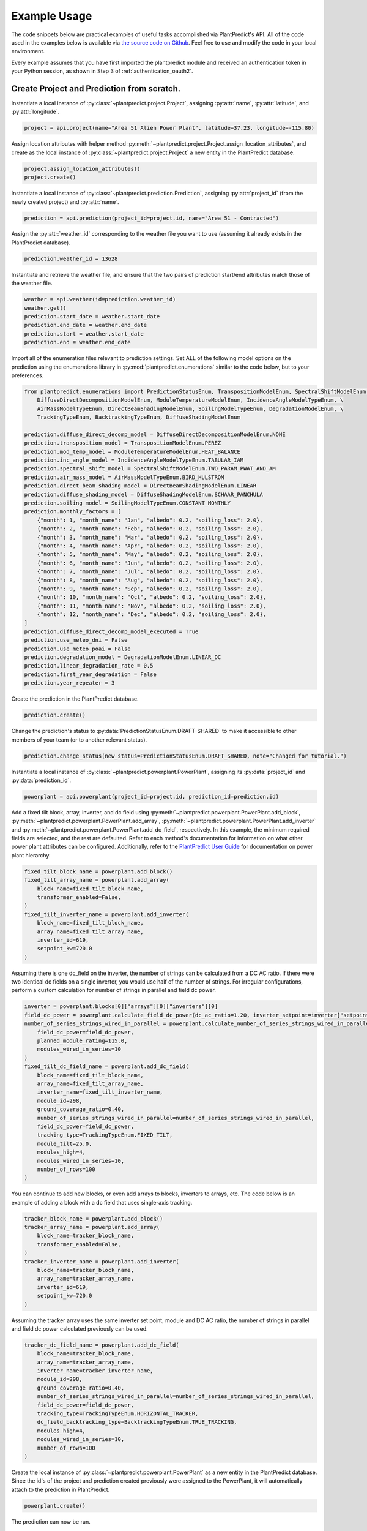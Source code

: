 .. _example_usage:

Example Usage
=============

The code snippets below are practical examples of useful tasks accomplished via PlantPredict's API. All of the code
used in the examples below is available via `the source code on Github
<https://github.com/stephenkaplan/plantpredict-python/tree/master/example_usage>`_. Feel free to use and modify the
code in your local environment.

Every example assumes that you have first imported the plantpredict module and received an authentication token in your
Python session, as shown in Step 3 of :ref:`authentication_oauth2`.

Create Project and Prediction from scratch.
-------------------------------------------

Instantiate a local instance of :py:class:`~plantpredict.project.Project`, assigning :py:attr:`name`,
:py:attr:`latitude`, and :py:attr:`longitude`.

.. code-block:: python

    project = api.project(name="Area 51 Alien Power Plant", latitude=37.23, longitude=-115.80)

Assign location attributes with helper method :py:meth:`~plantpredict.project.Project.assign_location_attributes`, and
create as the local instance of :py:class:`~plantpredict.project.Project` a new entity in the PlantPredict database.

.. code-block:: python

    project.assign_location_attributes()
    project.create()

Instantiate a local instance of :py:class:`~plantpredict.prediction.Prediction`, assigning :py:attr:`project_id` (from
the newly created project) and :py:attr:`name`.

.. code-block:: python

    prediction = api.prediction(project_id=project.id, name="Area 51 - Contracted")

Assign the :py:attr:`weather_id` corresponding to the weather file you want to use (assuming it already exists in the
PlantPredict database).

.. code-block:: python

    prediction.weather_id = 13628

Instantiate and retrieve the weather file, and ensure that the two pairs of prediction start/end attributes match those
of the weather file.

.. code-block:: python

    weather = api.weather(id=prediction.weather_id)
    weather.get()
    prediction.start_date = weather.start_date
    prediction.end_date = weather.end_date
    prediction.start = weather.start_date
    prediction.end = weather.end_date

Import all of the enumeration files relevant to prediction settings. Set ALL of the following model options on the
prediction using the enumerations library in :py:mod:`plantpredict.enumerations` similar to the code below, but to
your preferences.

.. code-block:: python

    from plantpredict.enumerations import PredictionStatusEnum, TranspositionModelEnum, SpectralShiftModelEnum, \
        DiffuseDirectDecompositionModelEnum, ModuleTemperatureModelEnum, IncidenceAngleModelTypeEnum, \
        AirMassModelTypeEnum, DirectBeamShadingModelEnum, SoilingModelTypeEnum, DegradationModelEnum, \
        TrackingTypeEnum, BacktrackingTypeEnum, DiffuseShadingModelEnum

    prediction.diffuse_direct_decomp_model = DiffuseDirectDecompositionModelEnum.NONE
    prediction.transposition_model = TranspositionModelEnum.PEREZ
    prediction.mod_temp_model = ModuleTemperatureModelEnum.HEAT_BALANCE
    prediction.inc_angle_model = IncidenceAngleModelTypeEnum.TABULAR_IAM
    prediction.spectral_shift_model = SpectralShiftModelEnum.TWO_PARAM_PWAT_AND_AM
    prediction.air_mass_model = AirMassModelTypeEnum.BIRD_HULSTROM
    prediction.direct_beam_shading_model = DirectBeamShadingModelEnum.LINEAR
    prediction.diffuse_shading_model = DiffuseShadingModelEnum.SCHAAR_PANCHULA
    prediction.soiling_model = SoilingModelTypeEnum.CONSTANT_MONTHLY
    prediction.monthly_factors = [
        {"month": 1, "month_name": "Jan", "albedo": 0.2, "soiling_loss": 2.0},
        {"month": 2, "month_name": "Feb", "albedo": 0.2, "soiling_loss": 2.0},
        {"month": 3, "month_name": "Mar", "albedo": 0.2, "soiling_loss": 2.0},
        {"month": 4, "month_name": "Apr", "albedo": 0.2, "soiling_loss": 2.0},
        {"month": 5, "month_name": "May", "albedo": 0.2, "soiling_loss": 2.0},
        {"month": 6, "month_name": "Jun", "albedo": 0.2, "soiling_loss": 2.0},
        {"month": 7, "month_name": "Jul", "albedo": 0.2, "soiling_loss": 2.0},
        {"month": 8, "month_name": "Aug", "albedo": 0.2, "soiling_loss": 2.0},
        {"month": 9, "month_name": "Sep", "albedo": 0.2, "soiling_loss": 2.0},
        {"month": 10, "month_name": "Oct", "albedo": 0.2, "soiling_loss": 2.0},
        {"month": 11, "month_name": "Nov", "albedo": 0.2, "soiling_loss": 2.0},
        {"month": 12, "month_name": "Dec", "albedo": 0.2, "soiling_loss": 2.0},
    ]
    prediction.diffuse_direct_decomp_model_executed = True
    prediction.use_meteo_dni = False
    prediction.use_meteo_poai = False
    prediction.degradation_model = DegradationModelEnum.LINEAR_DC
    prediction.linear_degradation_rate = 0.5
    prediction.first_year_degradation = False
    prediction.year_repeater = 3

Create the prediction in the PlantPredict database.

.. code-block:: python

    prediction.create()

Change the prediction's status to :py:data:`PredictionStatusEnum.DRAFT-SHARED` to make it
accessible to other members of your team (or to another relevant status).

.. code-block:: python

    prediction.change_status(new_status=PredictionStatusEnum.DRAFT_SHARED, note="Changed for tutorial.")

Instantiate a local instance of :py:class:`~plantpredict.powerplant.PowerPlant`, assigning its :py:data:`project_id` and
:py:data:`prediction_id`.

.. code-block:: python

    powerplant = api.powerplant(project_id=project.id, prediction_id=prediction.id)

Add a fixed tilt block, array, inverter, and dc field using :py:meth:`~plantpredict.powerplant.PowerPlant.add_block`,
:py:meth:`~plantpredict.powerplant.PowerPlant.add_array`, :py:meth:`~plantpredict.powerplant.PowerPlant.add_inverter`
and :py:meth:`~plantpredict.powerplant.PowerPlant.add_dc_field`, respectively. In this example, the minimum required
fields are selected, and the rest are defaulted. Refer to each method's documentation for information on what other
power plant attributes can be configured. Additionally, refer to the `PlantPredict User Guide
<https://plantpredict.com/user_manual/predictions/#power-plant-builder>`_ for documentation on power plant
hierarchy.

.. code-block:: python

    fixed_tilt_block_name = powerplant.add_block()
    fixed_tilt_array_name = powerplant.add_array(
        block_name=fixed_tilt_block_name,
        transformer_enabled=False,
    )
    fixed_tilt_inverter_name = powerplant.add_inverter(
        block_name=fixed_tilt_block_name,
        array_name=fixed_tilt_array_name,
        inverter_id=619,
        setpoint_kw=720.0
    )

Assuming there is one dc_field on the inverter, the number of strings can be calculated from a DC AC ratio. If there
were two identical dc fields on a single inverter, you would use half of the number of strings. For irregular
configurations, perform a custom calculation for number of strings in parallel and field dc power.

.. code-block:: python

    inverter = powerplant.blocks[0]["arrays"][0]["inverters"][0]
    field_dc_power = powerplant.calculate_field_dc_power(dc_ac_ratio=1.20, inverter_setpoint=inverter["setpoint_kw"])
    number_of_series_strings_wired_in_parallel = powerplant.calculate_number_of_series_strings_wired_in_parallel(
        field_dc_power=field_dc_power,
        planned_module_rating=115.0,
        modules_wired_in_series=10
    )
    fixed_tilt_dc_field_name = powerplant.add_dc_field(
        block_name=fixed_tilt_block_name,
        array_name=fixed_tilt_array_name,
        inverter_name=fixed_tilt_inverter_name,
        module_id=298,
        ground_coverage_ratio=0.40,
        number_of_series_strings_wired_in_parallel=number_of_series_strings_wired_in_parallel,
        field_dc_power=field_dc_power,
        tracking_type=TrackingTypeEnum.FIXED_TILT,
        module_tilt=25.0,
        modules_high=4,
        modules_wired_in_series=10,
        number_of_rows=100
    )

You can continue to add new blocks, or even add arrays to blocks, inverters to arrays, etc. The code below is an
example of adding a block with a dc field that uses single-axis tracking.

.. code-block:: python

    tracker_block_name = powerplant.add_block()
    tracker_array_name = powerplant.add_array(
        block_name=tracker_block_name,
        transformer_enabled=False,
    )
    tracker_inverter_name = powerplant.add_inverter(
        block_name=tracker_block_name,
        array_name=tracker_array_name,
        inverter_id=619,
        setpoint_kw=720.0
    )

Assuming the tracker array uses the same inverter set point, module and DC AC ratio, the number of strings in parallel
and field dc power calculated previously can be used.


.. code-block:: python

    tracker_dc_field_name = powerplant.add_dc_field(
        block_name=tracker_block_name,
        array_name=tracker_array_name,
        inverter_name=tracker_inverter_name,
        module_id=298,
        ground_coverage_ratio=0.40,
        number_of_series_strings_wired_in_parallel=number_of_series_strings_wired_in_parallel,
        field_dc_power=field_dc_power,
        tracking_type=TrackingTypeEnum.HORIZONTAL_TRACKER,
        dc_field_backtracking_type=BacktrackingTypeEnum.TRUE_TRACKING,
        modules_high=4,
        modules_wired_in_series=10,
        number_of_rows=100
    )

Create the local instance of :py:class:`~plantpredict.powerplant.PowerPlant` as a new entity in the PlantPredict
database. Since the id's of the project and prediction created previously were assigned to the PowerPlant, it will
automatically attach to the prediction in PlantPredict.

.. code-block:: python

    powerplant.create()

The prediction can now be run.

.. code-block:: python

    prediction.run()

Download nodal data.
---------------------

First, set up a dictionary containing the nodal data export options. Set the values to True according to which nodes
in the :py:class:`~plantpredict.powerplant.PowerPlant` hierarchy you are interested in exporting nodal data. For each
block in :py:data:`block_export_options`, specify the block number. You can add export options for multiple blocks,
but in this example we just do one.

.. code-block:: python

    export_options = {
        'export_system': True,
        'block_export_options': [{
            "name": 1,
            "export_block": False,
            "export_arrays": True,
            "export_inverters": False,
            "export_dc_fields": True
        }]
    }

Instantiate a new prediction using the :py:class:`~plantpredict.prediction.Prediction` class, specifying its ID and
project ID (visible in the URL of that prediction in a web browser '.../projects/{project_id}/prediction/{id}/').

.. code-block:: python

    project_id = 13161   # CHANGE TO YOUR PROJECT ID
    prediction_id = 147813   # CHANGE TO YOUR PREDICTION ID
    prediction = api.prediction(id=prediction_id, project_id=project_id)

Run the prediction.

.. code-block:: python

    prediction.run(export_options=export_options)

Retrieve the nodal data of Array 1 (in Block 1) and DC  Field 1 (in Block 1 --> Array 1 --> Inverter A). Note that
the lowest node (power plant hierarchy-wise) in the input dictionary specifies the nodal data returned.

.. code-block:: python

    nodal_data_array = prediction.get_nodal_data(params={
        'block_number': 1,
        'array_number': 1,
    })

    nodal_data_dc_field = prediction.get_nodal_data(params = {
        'block_number': 1,
        'array_number': 1,
        'inverter_name': 'A',
        'dc_field_number': 1
    })

For System-level nodal data, call the method with no inputs.

.. code-block:: python

    nodal_data_system = prediction.get_nodal_data()

The nodal data returned will be returned as JSON serializable data, as detailed in the documentation for
:py:func:`~plantpredict.prediction.Prediction.get_nodal_data`.


Clone a prediction.
-------------------

Instantiate the prediction you wish to clone using the :py:class:`~plantpredict.prediction.Prediction` class, specifying
its ID and project ID (visible in the URL of that prediction in a web browser
'.../projects/{project_id}/prediction/{id}/').

.. code-block:: python

    project_id = 13161   # CHANGE TO YOUR PROJECT ID
    prediction_id = 147813   # CHANGE TO YOUR PREDICTION ID
    prediction_to_clone = api.prediction(id=prediction_id, project_id=project_id)


Clone the prediction, passing in a name for the new prediction. This will create a new prediction within the same
project that is an exact copy (other than the name) of the original prediction.

.. code-block:: python

    new_prediction_id = prediction_to_clone.clone(new_prediction_name='Cloned Prediction')

If you wish to change something about the new prediction, instantiate a new
:py:class:`~plantpredict.prediction.Prediction` with the returned prediction ID, change an attribute, and call the
:py:meth:`~plantpredict.prediction.Prediction.update` method.

.. code-block:: python

    new_prediction = api.prediction(id=new_prediction_id, project_id=project_id)
    new_prediction.get()
    from plantpredict.enumerations import TranspositionModelEnum    # import at the top of the file
    new_prediction.transposition_model = TranspositionModelEnum.HAY
    new_prediction.update()


Change the module in a power plant.
-----------------------------------

Instantiate the prediction of interest using the :py:class:`~plantpredict.prediction.Prediction` class, specifying its
ID and project ID (visible in the URL of that prediction in a web browser '.../projects/{project_id}/prediction/{id}/').

.. code-block:: python

    project_id = 13161   # CHANGE TO YOUR PROJECT ID
    prediction_id = 147813   # CHANGE TO YOUR PREDICTION ID
    prediction = api.prediction(id=prediction_id, project_id=project_id)

Retrieve the prediction in order to extract its power plant ID. Then instantiate a
:py:class:`~plantpredict.powerplant.PowerPlant` with that ID and retrieve all of its attributes.

.. code-block:: python

    prediction.get()
    powerplant = api.powerplant(prediction_id=prediction_id, project_id=project_id)
    powerplant.get()

Specify the ID of the module you want to replace the power plant's current module with (visible in the URL
of that module in a web browser '.../module/{id}/'). Retrieve the module.

.. code-block:: python

    new_module_id = 3047
    new_module = api.module(id=new_module_id)
    new_module.get()

In order to change the module in Block 1 --> Array 1 --> Inverter A --> DC Field 1,
replace the previous module's data structure, replace the module id, and update the power plant with the
the :py:func:`~plantpredict.prediction.Prediction.update` method.

.. code-block:: python

    power_plant.blocks[0]['arrays'][0]['inverters'][0]['dc_fields'][0]['module'] = new_module.__dict__
    power_plant.blocks[0]['arrays'][0]['inverters'][0]['dc_fields'][0]['module_id'] = new_module_id
    power_plant.update()


Change a prediction's weather file.
------------------------------------

Instantiate the prediction of interest using the :py:class:`~plantpredict.Prediction` class, specifying its ID and
project ID (visible in the URL of that prediction in a web browser '.../projects/{project_id}/prediction/{id}/').
Do the same for the project of interest using the :py:class:`~plantpredict.Project` class.

.. code-block:: python

    project_id = 13161   # CHANGE TO YOUR PROJECT ID
    prediction_id = 147813   # CHANGE TO YOUR PREDICTION ID
    prediction = api.prediction(id=prediction_id, project_id=project_id)
    project = api.project(id=project_id)

Retrieve the project and prediction's attributes.

.. code-block:: python

    prediction.get()
    project.get()

In this particular case, let's say you are looking for the most recent Meteonorm weather file within a 5-mile
radius of the project site. Search for all weather files within a 5 mile radius of the project's lat/long
coordinates.

.. code-block:: python

    w = api.weather()
    weathers = w.search(project.latitude, project.longitude, search_radius=5)

Filter the results by only Meteonorm weather files.

.. code-block:: python

    from plantpredict.enumerations import WeatherDataProviderEnum  # should import at the top of your file
    weathers_meteo = [
        weather for weather in weathers if int(weather['data_provider']) == WeatherDataProviderEnum.METEONORM
       ]

If there is a weather file that meets the criteria, used the most recently created weather file's ID. If no weather file
meets the criteria, download a new Meteonorm weather file and use that ID.

.. code-block:: python

    from plantpredict.enumerations import WeatherSourceTypeAPIEnum
    if weathers_meteo:
        created_dates = [w['created_date'] for w in weathers_meteo]
        created_dates.sort()
        idx = [w['created_date'] for w in weathers_meteo].index(created_dates[-1])
        weather_id = weathers_meteo[idx]['id']
    else:
        weather = api.weather()
        response = weather.download(project.latitude, project.longitude, provider=WeatherSourceTypeAPIEnum.METEONORM)
        weather_id = weather.id

Instantiate weather using the weather ID and retrieve all of its attributes.

.. code-block:: python

    weather = api.weather(id=weather_id)
    weather.get()

Ensure that the prediction start/end attributes match those of the weather file.

.. code-block:: python

    prediction.start_date = weather.start_date
    prediction.end_date = weather.end_date
    prediction.start = weather.start_date
    prediction.end = weather.end_date

Change the weather ID of the prediction and update the prediction.

.. code-block:: python

    prediction.weather_id = weather_id
    prediction.update()

Upload raw weather data.
-------------------------

Whether you are starting with an Excel file, CSV file, SQL query, or other data format, the first step is to get your
data into a JSON-like format. That format is represented in Python as a list of dictionaries, where each dictionary
represents a timestamp of weather data. Depending on the initial data format, you can utilize any of Python's
open-source data tools such as the `native csv library
<https://docs.python.org/2/library/csv.html>`_ or
`pandas <https://pandas.pydata.org/pandas-docs/stable/generated/pandas.read_excel.html>`_. This tutorial skips that step
and loads pre-processed data from :download:`this JSON file <_static/weather_details.json>`.

.. code-block:: python

    import json
    with open('weather_details.json', 'rb') as json_file:
        weather_details = json.load(json_file)

Using the known latitude and longitude of the weather data location, call
:py:meth:`~plantpredict.geo.Geo.get_location_info` query crucial location info necessary to populate the weather file's
metadata.

.. code-block:: python

    latitude = 35.0
    longitude = -119.0
    geo = api.geo(latitude=latitude, longitude=longitude)
    location_info = geo.get_location_info()

Initialize the :py:class:`~plantpredict.weather.Weather` entity and populate with the minimum fields required by
:py:meth:`~plantpredict.weather.Weather.create`. Note that the weather details time series data loaded in the first step
is assigned to `weather.weather_details` at this point.

.. code-block:: python

    from plantpredict.enumerations import WeatherDataProviderEnum
    weather = api.weather()
    weather.name = "Python SDK Test Weather"
    weather.latitude = 35.0
    weather.longitude = -119.0
    weather.country = location_info['country']
    weather.country_code = location_info['country_code']
    weather.data_provider = WeatherDataProviderEnum.METEONORM
    weather.weather_details = weather_details

Assign additional metadata fields.

.. code-block:: python

    weather.elevation = round(geo.get_elevation()["elevation"], 2)
    weather.locality = location_info['locality']
    weather.region = location_info['region']
    weather.state_province = location_info['state_province']
    weather.state_province_code = location_info['state_province_code']
    weather.time_zone = geo.get_time_zone()['time_zone']
    weather.status = LibraryStatusEnum.DRAFT_PRIVATE
    weather.data_type = WeatherDataTypeEnum.MEASURED
    weather.p_level = WeatherPLevelEnum.P95
    weather.time_interval = 60  # minutes
    weather.global_horizontal_irradiance_sum = round(
        sum([w['global_horizontal_irradiance'] for w in weather_details])/1000, 2
    )
    weather.diffuse_horizontal_irradiance_sum = round(
        sum([w['diffuse_horizontal_irradiance'] for w in weather_details])/1000, 2
    )
    weather.direct_normal_irradiance_sum = round(
        sum([w['direct_normal_irradiance'] for w in weather_details])/1000, 2
    )
    weather.average_air_temperature = np.round(np.mean([w['temperature'] for w in weather_details]), 2)
    weather.average_relative_humidity = np.round(np.mean([w['relative_humidity'] for w in weather_details]), 2)
    weather.average_wind_speed = np.round(np.mean([w['windspeed'] for w in weather_details]), 2)
    weather.max_air_temperature = np.round(max([w['temperature'] for w in weather_details]), 2)

Create the weather file in PlantPredict with :py:meth:`~plantpredict.weather.Weather.create`.

.. code-block:: python

    weather.create()


Generate a module file.
------------------------

Instantiate a local :py:mod:`plantpredict.module.Module` object.

.. code-block:: python

    module = api.module()

Assign basic module parameters from the manufacturer's datasheet or similar data source.

.. code-block:: python

    from plantpredict.enumerations import CellTechnologyTypeEnum, PVModelTypeEnum
    module.cell_technology_type = CellTechnologyTypeEnum.CDTE
    module.number_of_cells_in_series = 264
    module.pv_model = PVModelTypeEnum.ONE_DIODE_RECOMBINATION
    module.reference_temperature = 25
    module.reference_irradiance = 1000
    module.stc_max_power = 430.0
    module.stc_short_circuit_current = 2.54
    module.stc_open_circuit_voltage = 219.2
    module.stc_mpp_current = 2.355
    module.stc_mpp_voltage = 182.55
    module.stc_power_temp_coef = -0.32
    module.stc_short_circuit_current_temp_coef = 0.04
    module.stc_open_circuit_voltage_temp_coef = -0.28

Generate single diode parameters using the
`default algorithm/assumptions <https://plantpredict.com/algorithm/module-file-generator/>`_.

.. code-block:: python

    module.generate_single_diode_parameters_default()

At this point, the user could simply add the remaining required fields and save the new Module. Alternatively, the
user can tune the module's single diode parameters to achieve (close to) a desired effective irradiance
response (EIR)/low-light performance. The first step is to define target relative efficiencies at specified
irradiance.

.. code-block:: python

    module.effective_irradiance_response = [
        {'temperature': 25, 'irradiance': 1000, 'relative_efficiency': 1.0},
        {'temperature': 25, 'irradiance': 800, 'relative_efficiency': 1.0029},
        {'temperature': 25, 'irradiance': 600, 'relative_efficiency': 1.0003},
        {'temperature': 25, 'irradiance': 400, 'relative_efficiency': 0.9872},
        {'temperature': 25, 'irradiance': 200, 'relative_efficiency': 0.944}
    ]

How a user chooses to tune the module's performance is relatively open-ended, but a good place to start is using
PlantPredict's `Optimize Series Resistance" algorithm <https://plantpredict.com/algorithm/module-file-generator/#optimize-series-resistance-to-match-eir-algorithm>`_.
This will automatically change the series resistance to generate an EIR closer to the target, and re-calculate all
single-diode parameters dependent on series resistance.

.. code-block:: python

    module.optimize_series_resistance()

At any point the user can check the current model-calculated EIR to compare it to the target.

.. code-block:: python

    calculated_effective_irradiance_response = module.calculate_effective_irradiance_response()

An IV curve can be generated for the module for reference.

.. code-block:: python

    iv_curve_at_stc = module.generate_iv_curve(num_iv_points=250)

The initial series resistance optimization might not achieve an EIR close enough to the target. the user can modify
any parameter, re-optimize series resistance or just recalculate dependent parameters, and check EIR repeatedly.
This is the open-ended portion of module file generation. Important Note: after modifying parameters, if the user
does not re-optimize series resistance, :py:meth:`plantpredict.module.Module.generate_single_diode_parameters_advanced`
must be called to re-calculate :py:attr:`saturation_current_at_stc`, :py:attr:`diode_ideality_factor_at_stc`,
:py:attr:`light_generated_current`, :py:attr:`linear_temperature_dependence_on_gamma`,
:py:attr:`maximum_series_resistance` and :py:attr:`maximum_recombination_parameter` (if applicable).

.. code-block:: python

    module.shunt_resistance_at_stc = 8000
    module.dark_shunt_resistance = 9000
    module.generate_single_diode_parameters_advanced()
    new_eir = module.calculate_effective_irradiance_response()

Once the user is satisfied with the module parameters and performance, assign other required fields.

.. code-block:: python

    from plantpredict.enumerations import ConstructionTypeEnum
    module.name = "Test Module"
    module.model = "Test Module"
    module.manufacturer = "Solar Company"
    module.length = 2009
    module.width = 1232
    module.heat_absorption_coef_alpha_t = 0.9
    module.construction_type = ConstructionTypeEnum.GLASS_GLASS

Create a new :py:mod:`plantpredict.module.Module` in the PlantPredict database.

.. code-block:: python

    module.create()
